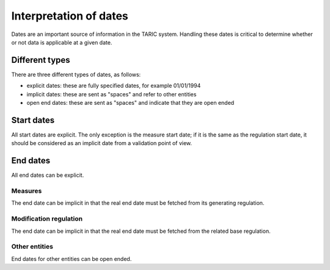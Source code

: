 Interpretation of dates
-----------------------

Dates are an important source of information in the TARIC system. Handling these
dates is critical to determine whether or not data is applicable at a given
date.

Different types
^^^^^^^^^^^^^^^

There are three different types of dates, as follows:

- explicit dates: these are fully specified dates, for example 01/01/1994
- implicit dates: these are sent as "spaces" and refer to other entities
- open end dates: these are sent as "spaces" and indicate that they are open ended

Start dates
^^^^^^^^^^^

All start dates are explicit. The only exception is the measure start date; if
it is the same as the regulation start date, it should be considered as an
implicit date from a validation point of view.

End dates
^^^^^^^^^

All end dates can be explicit.

Measures
""""""""

The end date can be implicit in that the real end
date must be fetched from its generating regulation.

Modification regulation
"""""""""""""""""""""""

The end date can be implicit in that the real end date must be fetched from the
related base regulation.

Other entities
""""""""""""""

End dates for other entities can be open ended.


